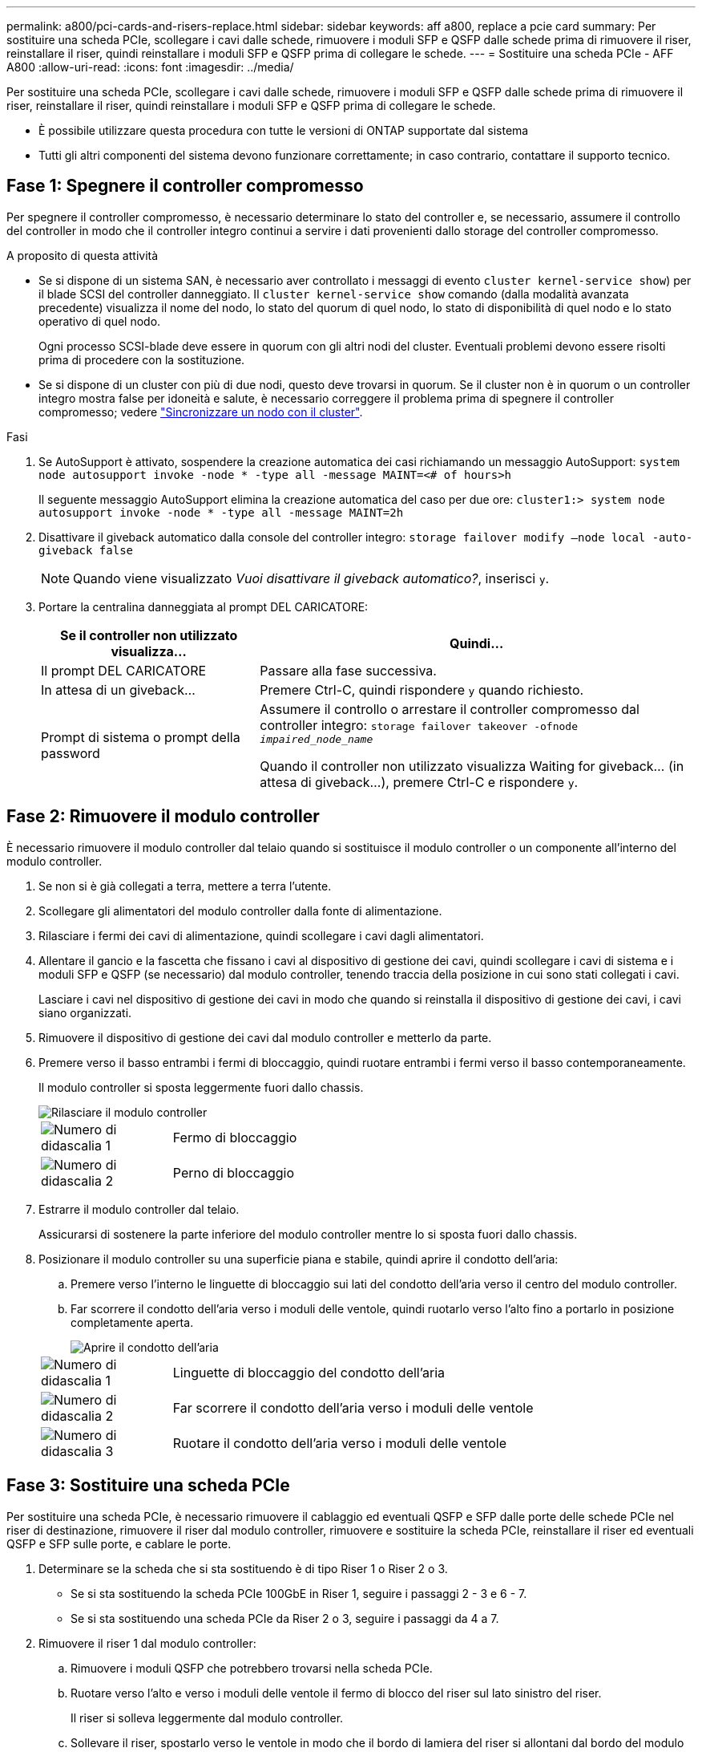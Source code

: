 ---
permalink: a800/pci-cards-and-risers-replace.html 
sidebar: sidebar 
keywords: aff a800, replace a pcie card 
summary: Per sostituire una scheda PCIe, scollegare i cavi dalle schede, rimuovere i moduli SFP e QSFP dalle schede prima di rimuovere il riser, reinstallare il riser, quindi reinstallare i moduli SFP e QSFP prima di collegare le schede. 
---
= Sostituire una scheda PCIe - AFF A800
:allow-uri-read: 
:icons: font
:imagesdir: ../media/


[role="lead"]
Per sostituire una scheda PCIe, scollegare i cavi dalle schede, rimuovere i moduli SFP e QSFP dalle schede prima di rimuovere il riser, reinstallare il riser, quindi reinstallare i moduli SFP e QSFP prima di collegare le schede.

* È possibile utilizzare questa procedura con tutte le versioni di ONTAP supportate dal sistema
* Tutti gli altri componenti del sistema devono funzionare correttamente; in caso contrario, contattare il supporto tecnico.




== Fase 1: Spegnere il controller compromesso

Per spegnere il controller compromesso, è necessario determinare lo stato del controller e, se necessario, assumere il controllo del controller in modo che il controller integro continui a servire i dati provenienti dallo storage del controller compromesso.

.A proposito di questa attività
* Se si dispone di un sistema SAN, è necessario aver controllato i messaggi di evento  `cluster kernel-service show`) per il blade SCSI del controller danneggiato. Il `cluster kernel-service show` comando (dalla modalità avanzata precedente) visualizza il nome del nodo, lo stato del quorum di quel nodo, lo stato di disponibilità di quel nodo e lo stato operativo di quel nodo.
+
Ogni processo SCSI-blade deve essere in quorum con gli altri nodi del cluster. Eventuali problemi devono essere risolti prima di procedere con la sostituzione.

* Se si dispone di un cluster con più di due nodi, questo deve trovarsi in quorum. Se il cluster non è in quorum o un controller integro mostra false per idoneità e salute, è necessario correggere il problema prima di spegnere il controller compromesso; vedere link:https://docs.netapp.com/us-en/ontap/system-admin/synchronize-node-cluster-task.html?q=Quorum["Sincronizzare un nodo con il cluster"^].


.Fasi
. Se AutoSupport è attivato, sospendere la creazione automatica dei casi richiamando un messaggio AutoSupport: `system node autosupport invoke -node * -type all -message MAINT=<# of hours>h`
+
Il seguente messaggio AutoSupport elimina la creazione automatica del caso per due ore: `cluster1:> system node autosupport invoke -node * -type all -message MAINT=2h`

. Disattivare il giveback automatico dalla console del controller integro: `storage failover modify –node local -auto-giveback false`
+

NOTE: Quando viene visualizzato _Vuoi disattivare il giveback automatico?_, inserisci `y`.

. Portare la centralina danneggiata al prompt DEL CARICATORE:
+
[cols="1,2"]
|===
| Se il controller non utilizzato visualizza... | Quindi... 


 a| 
Il prompt DEL CARICATORE
 a| 
Passare alla fase successiva.



 a| 
In attesa di un giveback...
 a| 
Premere Ctrl-C, quindi rispondere `y` quando richiesto.



 a| 
Prompt di sistema o prompt della password
 a| 
Assumere il controllo o arrestare il controller compromesso dal controller integro: `storage failover takeover -ofnode _impaired_node_name_`

Quando il controller non utilizzato visualizza Waiting for giveback... (in attesa di giveback...), premere Ctrl-C e rispondere `y`.

|===




== Fase 2: Rimuovere il modulo controller

È necessario rimuovere il modulo controller dal telaio quando si sostituisce il modulo controller o un componente all'interno del modulo controller.

. Se non si è già collegati a terra, mettere a terra l'utente.
. Scollegare gli alimentatori del modulo controller dalla fonte di alimentazione.
. Rilasciare i fermi dei cavi di alimentazione, quindi scollegare i cavi dagli alimentatori.
. Allentare il gancio e la fascetta che fissano i cavi al dispositivo di gestione dei cavi, quindi scollegare i cavi di sistema e i moduli SFP e QSFP (se necessario) dal modulo controller, tenendo traccia della posizione in cui sono stati collegati i cavi.
+
Lasciare i cavi nel dispositivo di gestione dei cavi in modo che quando si reinstalla il dispositivo di gestione dei cavi, i cavi siano organizzati.

. Rimuovere il dispositivo di gestione dei cavi dal modulo controller e metterlo da parte.
. Premere verso il basso entrambi i fermi di bloccaggio, quindi ruotare entrambi i fermi verso il basso contemporaneamente.
+
Il modulo controller si sposta leggermente fuori dallo chassis.

+
image::../media/drw_a800_pcm_remove.png[Rilasciare il modulo controller]

+
[cols="1,4"]
|===


 a| 
image:../media/legend_icon_01.png["Numero di didascalia 1"]
 a| 
Fermo di bloccaggio



 a| 
image:../media/legend_icon_02.png["Numero di didascalia 2"]
 a| 
Perno di bloccaggio

|===
. Estrarre il modulo controller dal telaio.
+
Assicurarsi di sostenere la parte inferiore del modulo controller mentre lo si sposta fuori dallo chassis.

. Posizionare il modulo controller su una superficie piana e stabile, quindi aprire il condotto dell'aria:
+
.. Premere verso l'interno le linguette di bloccaggio sui lati del condotto dell'aria verso il centro del modulo controller.
.. Far scorrere il condotto dell'aria verso i moduli delle ventole, quindi ruotarlo verso l'alto fino a portarlo in posizione completamente aperta.
+
image::../media/drw_a800_open_air_duct.png[Aprire il condotto dell'aria]

+
[cols="1,4"]
|===


 a| 
image:../media/legend_icon_01.png["Numero di didascalia 1"]
 a| 
Linguette di bloccaggio del condotto dell'aria



 a| 
image:../media/legend_icon_02.png["Numero di didascalia 2"]
 a| 
Far scorrere il condotto dell'aria verso i moduli delle ventole



 a| 
image:../media/legend_icon_03.png["Numero di didascalia 3"]
 a| 
Ruotare il condotto dell'aria verso i moduli delle ventole

|===






== Fase 3: Sostituire una scheda PCIe

Per sostituire una scheda PCIe, è necessario rimuovere il cablaggio ed eventuali QSFP e SFP dalle porte delle schede PCIe nel riser di destinazione, rimuovere il riser dal modulo controller, rimuovere e sostituire la scheda PCIe, reinstallare il riser ed eventuali QSFP e SFP sulle porte, e cablare le porte.

. Determinare se la scheda che si sta sostituendo è di tipo Riser 1 o Riser 2 o 3.
+
** Se si sta sostituendo la scheda PCIe 100GbE in Riser 1, seguire i passaggi 2 - 3 e 6 - 7.
** Se si sta sostituendo una scheda PCIe da Riser 2 o 3, seguire i passaggi da 4 a 7.


. Rimuovere il riser 1 dal modulo controller:
+
.. Rimuovere i moduli QSFP che potrebbero trovarsi nella scheda PCIe.
.. Ruotare verso l'alto e verso i moduli delle ventole il fermo di blocco del riser sul lato sinistro del riser.
+
Il riser si solleva leggermente dal modulo controller.

.. Sollevare il riser, spostarlo verso le ventole in modo che il bordo di lamiera del riser si allontani dal bordo del modulo controller, sollevare il riser ed estrarlo dal modulo controller, quindi posizionarlo su una superficie piana e stabile.
+
image::../media/drw_a800_pcie_1_replace.png[Sostituire la scheda PCI nel riser 1]

+
[cols="1,4"]
|===


 a| 
image:../media/legend_icon_01.png["Numero di didascalia 1"]
 a| 
Condotto dell'aria



 a| 
image:../media/legend_icon_02.png["Numero di didascalia 2"]
 a| 
Fermo di bloccaggio del riser



 a| 
image:../media/legend_icon_03.png["Numero di didascalia 3"]
 a| 
Staffa di blocco della scheda



 a| 
image:../media/legend_icon_04.png["Numero di didascalia 4"]
 a| 
Riser 1 (riser sinistro) con scheda PCIe 100GbE nello slot 1.

|===


. Rimuovere la scheda PCIe dal riser 1:
+
.. Ruotare il riser in modo da poter accedere alla scheda PCIe.
.. Premere la staffa di blocco sul lato del riser PCIe, quindi ruotarla in posizione aperta.
.. Rimuovere la scheda PCIe dal riser.


. Rimuovere il riser PCIe dal modulo controller:
+
.. Rimuovere eventuali moduli SFP o QSFP presenti nelle schede PCIe.
.. Ruotare verso l'alto e verso i moduli delle ventole il fermo di blocco del riser sul lato sinistro del riser.
+
Il riser si solleva leggermente dal modulo controller.

.. Sollevare il riser, spostarlo verso le ventole in modo che il bordo di lamiera del riser si allontani dal bordo del modulo controller, sollevare il riser ed estrarlo dal modulo controller, quindi posizionarlo su una superficie piana e stabile.
+
image::../media/drw_a800_pcie_2_5_replace.gif[Sostituire le schede PCI da 2 a 5 nel montante centrale e destro]

+
[cols="1,4"]
|===


 a| 
image:../media/legend_icon_01.png["Numero di didascalia 1"]
 a| 
Condotto dell'aria



 a| 
image:../media/legend_icon_02.png["Numero di didascalia 2"]
 a| 
Fermo di blocco del riser 2 (riser centrale) o 3 (riser destro)



 a| 
image:../media/legend_icon_03.png["Numero di didascalia 3"]
 a| 
Staffa di blocco della scheda



 a| 
image:../media/legend_icon_04.png["Numero di didascalia 4"]
 a| 
Pannello laterale sul riser 2 o 3



 a| 
image:../media/legend_icon_05.png["Numero di didascalia 5"]
 a| 
Schede PCIe nel riser 2 o 3

|===


. Rimuovere la scheda PCIe dal riser:
+
.. Ruotare il riser in modo da poter accedere alle schede PCIe.
.. Premere la staffa di blocco sul lato del riser PCIe, quindi ruotarla in posizione aperta.
.. Estrarre il pannello laterale dal riser.
.. Rimuovere la scheda PCIe dal riser.


. Installare la scheda PCIe nello stesso slot del riser:
+
.. Allineare la scheda con lo slot del riser, quindi inserirla correttamente nello slot del riser.
+

NOTE: Assicurarsi che la scheda sia inserita correttamente nella presa del riser.

.. Per Riser 2 o 3, chiudere il pannello laterale.
.. Ruotare il fermo di bloccaggio in posizione fino a quando non scatta in posizione di blocco.


. Installare il riser nel modulo controller:
+
.. Allineare il bordo del riser con la parte inferiore della lamiera del modulo controller.
.. Guidare il riser lungo i pin nel modulo controller, quindi abbassare il riser nel modulo controller.
.. Ruotare il fermo di bloccaggio verso il basso e farlo scattare in posizione di blocco.
+
Una volta bloccato, il fermo di bloccaggio è a filo con la parte superiore del riser e il riser è posizionato correttamente nel modulo controller.

.. Reinserire tutti i moduli SFP rimossi dalle schede PCIe.






== Fase 4: Reinstallare il modulo controller

Dopo aver sostituito un componente all'interno del modulo controller, è necessario reinstallare il modulo controller nello chassis del sistema e avviarlo.

. In caso contrario, chiudere il condotto dell'aria:
+
.. Ruotare completamente il condotto dell'aria verso il basso fino al modulo controller.
.. Far scorrere il condotto dell'aria verso i montanti fino a quando le linguette di bloccaggio non scattano in posizione.
.. Ispezionare il condotto dell'aria per assicurarsi che sia posizionato correttamente e bloccato in posizione.
+
image::../media/drw_a800_close_air_duct.png[Chiudere il condotto dell'aria]

+
[cols="1,4"]
|===


 a| 
image:../media/legend_icon_01.png["Numero di didascalia 1"]
 a| 
Linguette di bloccaggio



 a| 
image:../media/legend_icon_02.png["Numero di didascalia 2"]
 a| 
Far scorrere lo stantuffo

|===


. Allineare l'estremità del modulo controller con l'apertura dello chassis, quindi spingere delicatamente il modulo controller a metà nel sistema.
+

NOTE: Non inserire completamente il modulo controller nel telaio fino a quando non viene richiesto.

. Cablare solo le porte di gestione e console, in modo da poter accedere al sistema per eseguire le attività descritte nelle sezioni seguenti.
+

NOTE: I cavi rimanenti verranno collegati al modulo controller più avanti in questa procedura.

. Completare la reinstallazione del modulo controller:
+
.. Spingere con decisione il modulo controller nello chassis fino a quando non raggiunge la scheda intermedia e non è completamente inserito.
+
I fermi di bloccaggio si sollevano quando il modulo controller è completamente inserito.

+

NOTE: Non esercitare una forza eccessiva quando si fa scorrere il modulo controller nel telaio per evitare di danneggiare i connettori.

.. Ruotare i fermi di bloccaggio verso l'alto, inclinandoli in modo da liberare i perni di bloccaggio, quindi abbassarli in posizione di blocco.


. Collegare i cavi di sistema e i moduli transceiver al modulo controller e reinstallare il dispositivo di gestione dei cavi.
. Collegare i cavi di alimentazione agli alimentatori e reinstallare i fermi dei cavi di alimentazione.
+
Il modulo controller inizia ad avviarsi non appena viene collegato all'alimentazione. Prepararsi ad interrompere il processo di avvio.

+

NOTE: Se il sistema dispone di alimentatori CC, assicurarsi che le viti a testa zigrinata sul cavo di alimentazione siano serrate.

. Riportare il controller al funzionamento normale restituendo lo storage: `storage failover giveback -ofnode _impaired_node_name_`
. Se il giveback automatico è stato disattivato, riabilitarlo: `storage failover modify -node local -auto-giveback true`




== Fase 5: Restituire il componente guasto a NetApp

Restituire la parte guasta a NetApp, come descritto nelle istruzioni RMA fornite con il kit. Vedere la https://mysupport.netapp.com/site/info/rma["Restituzione e sostituzione delle parti"] pagina per ulteriori informazioni.
